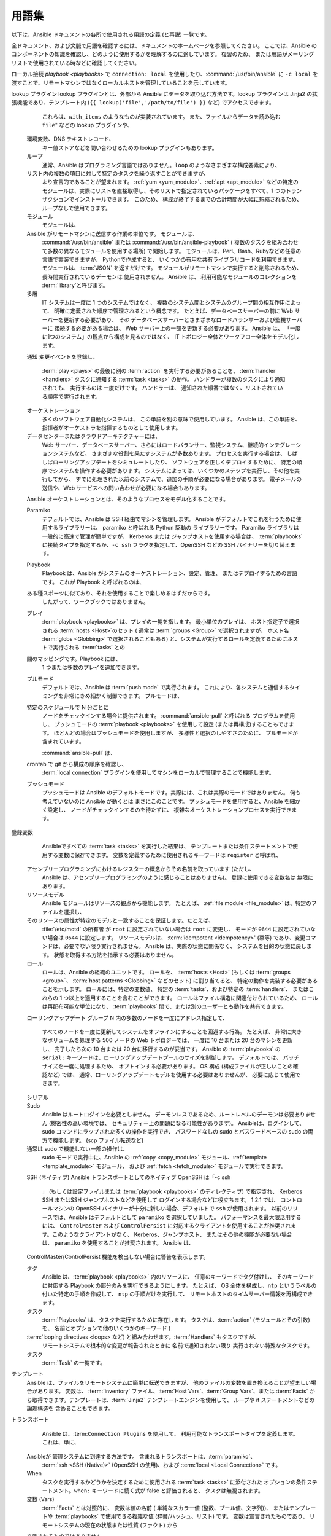 用語集
========

以下は、Ansible ドキュメントの各所で使用される用語の定義 (と再説) 一覧です。

全ドキュメント、および文脈で用語を確認するには、ドキュメントのホームページを参照してください。
ここでは、Ansible のコンポーネントの知識を確認し、どのように使用するかを理解するのに適しています。 復習のため、
または用語がメーリングリストで使用されている時などに確認してください。

.. glossary::

    アクション
        アクションはタスクの一部を指し、実行するモジュールや、そのモジュール渡す
        引数を指定します。 各タスクには、アクションを 1 つのみ指定できますが、
        他に複数のパラメーターが指定されている可能性があります。

    アドホック
        :command:`/usr/bin/ansible-playbook` という :term:`orchestration` 言語ではなく、
        Ansible を実行して :command:`/usr/bin/ansible` を使用して
        クイックコマンドを実行することを意味します。 Ad hoc コマンドの例として、
        インフラストラクチャーで 50 台のマシンを再起動する
        コマンドなどが挙げられます。 アドホックは、
        :term:`playbook <playbooks>` を記述することで行うことができます。また、
        Playbook を使用して多数の操作を統合することも可能です。

    非同期
        完了まで待たずに、バックグラウンドで実行するように
        設定されているタスクを指します。 SSH タイムアウトの時間よりも長いプロセスがある場合に、
        非同期モードでタスクを実行すると
        合理的です。 非同期モードでは、完了しているかを数秒ほどポーリングするか、
        「Fire and Forget」に設定して、
        Ansible がタスクを再度確認せずに、実行だけして
        次のステップに進むことができます。 非同期モードは、
        :command:`/usr/bin/ansible` および :command:`/usr/bin/ansible-playbook` の両方で使用できます。

    Callback プラグイン
        Ansible から結果を傍受してその結果を使用し、
        作業を実行可能にする、ユーザー記述のコードを指します。 GitHub プロジェクトで提供されている例では、
        カスタムロギング、メールの送信、サウンドエフェクトの再生などさえも
        実行できます。

    チェックモード
        「 --check」オプションを使用して Ansible を実行することを指し、
        リモートシステムに変更を加えず、コマンドをこのフラグなしで
        実行した場合に発生する可能性のある変更のみを出力します。 これは、
        他のシステムの「dry run」モードと類似していますが、
        コマンドが予期せずに失敗した場合や、カスケード効果 (
        他のシステムの同様のモードにも該当) について考慮されない
        点に注意が必要です。 このモードを使用して、何が起こるかを確認できますが、
        適切なステージ環境の代わりとしては使用できません。

    Connection プラグイン
        デフォルトでは、Ansible は、プラグ可能なライブラリー
        を使用してリモートマシンと対話します。 Ansible は、ネイティブの OpenSSH (:term:`SSH (Native)`) または
        :term:`paramiko` と呼ばれる Python の実装を使用します。 最新版を使用している場合には、
        OpenSSH を使用することが推奨されます。また、OpenSSH を使用すると、Kerberos や
        ジャンプホストなどの機能を利用できるようになります。 この内容は、「:ref:はじめに
        <remote_connection_information>」セクションで説明されています。 また、
        ``accelerate`` mode, モードなどの他の接続タイプは、
        SSH ベースのいずれかの接続タイプでブートストラップする必要がありますが、
        非常に高速なローカルモードで、ローカルシステムで機能します。 独自の Connection プラグインを
        記述することも可能です。

    条件
        条件は、True または False に評価して、指定のタスクを
        所定のマシンで実行するかどうかを決定する式のことです。
        Ansible の条件は、「when」ステートメントで機能します。この内容は、
        :ref:`working_with_playbooks` で説明されています。

    宣言
        最終的な状態の達成に必要な
        手順のシーケンスの説明ではなく、最終的な状態の説明を
        使用するタスクを実現するアプローチです。実際の例では、
        タスクの宣言的な仕様は「put me in California」となります。
        現在の場所によって、カリフォルニアに到着するまでの手順は
        異なる可能性があり、カリフォルニアにすでにいる場合には、
        何も作業で行う必要がありません。Ansible のリソースは宣言的で、
        最終的な状態を実現するのに必要な手順を割り出します。また、最終的な状態に到達するのに
        必要な手順があるかどうか
        が分かります。

    差分モード
        Ansible に "--diff" フラグを渡すと、このフラグをサポートするモジュールでの
        変更内容を表示できます。``--check`` と組み合わせると、
        適切な「dry run」が実行されます。 ファイルの差分は、通常、統一された diff 形式にまとめられます。

    エグゼキューター
        :command:`/usr/bin/ansible` directly -- の背後で機能し、
        :term:`playbook <playbooks>` の各タスクの呼び出しに対応する
        Ansible のコアとなるソフトウェアコンポーネント。 エグゼキューターは、
        Ansible の開発者が使用する用語で、ユーザー側が
        使用する用語ではありません。

    ファクト
        ファクトは、単にリモートノードで検出される内容です。 ファクトは、
        変数と同様に、:term:`playbooks` とテンプレートで使用できますが、
        ファクトは設定ではなく、推測される内容です。 ファクト
        リモートノードで内部の :ref:`setup module <setup_module>` を実行して、
        プレイを起動すると Ansible により自動的に検出されます。 Ansible で、
        設定モジュールを呼び出す必要はありません。実行しますが、
        必要のない場合には、時間節約のため無効にできます。
        または、Ansible に対して、"gather_subset:" オプションを使用して
        完全なファクトのサブセットのみを収集するように指示できます。別の設定管理システムから簡易的に切り替えられるように、
        ファクトモジュールは、
        :program:`ohai` ツールおよび :program:`facter` ツールがインストールされている場合に、
        そのツールからファクトをプルします。 上記のプログラムはそれぞれ、Chef と Puppet からの
        ファクトライブラリーです ("gather_subset:" を使用して、
        無効にすることも可能です)。

    Filter プラグイン
        Filter プラグインについては、多くの場合
        理解する必要がありません。 このフィルターを使用すると、新しい :term:`Jinja2` フィルターを作成できるようになります。
        そのため多くの場合は、Jinja2 フィルターを熟知するユーザーにのみ
        有用です。 必要な場合には、:ref:`API docs section <developing_filter_plugins>` で
        記述方法を確認できます。

    フォーク
        Ansible はリモートノードと並列して通話します。この並列
        レベルは、`--forks`` を指定するか、設定ファイルの
        デフォルトを編集して設定できます。 デフォルトはフォーク 5 個と非常に少なめですが、
        メモリーが多くある場合は、この値を簡単に
        50 などに設定して、並列処理機能を増やすことができます。

    ファクトの収集 (ブール値)
        :term:`Facts` については上記で説明しています。 マルチプレイ
        の :term:`playbook <playbooks>` を実行するとき、
        これらの値をいずれも利用する必要がない場合は、
        ファクト計算に影響を受けないいくつかのプレイがあることが望ましい場合があります。 Playbook を ``gather_facts: False`` に設定すると、この暗黙のファクト収集を
        スキップできます。

    グラッビング (Globbing)
        グラッビングは、
        具体的にホストの名前やホストが属しているグループの名前ではなく、
        ワイルドカードに基づいて多数のホストを選択する方法です。 たとえば、``ww*`` を選択して、
        ``www` から始まるすべてのホストに一致させることができます。  この概念は、
        Michael DeHaan (Ansible 創立者) が作成したプロジェクトの 1 つである :program:'Func' から
        直接引用されました。 基本的なグラッビングに加え、
        「hosts in this group and not in another group」
        などのさまざまなセット操作があります。

    グループ
        グループは、プールに割り当てられた複数のホストで構成されます。
        これらのホストは、一緒に対象を絞ることができ、
        それらが共通して共有する特定の変数です。

    グループ変数 (Group Vars)
        :file:`group_vars/` ファイルは、
        インベントリーファイルと一緒にディレクトリーに存在するファイルで、
        オプションのファイル名が、各グループにちなんで名付けられています。 これは、特定のグループに提供される変数、
        特に複雑なデータ構造を配置するのに便利な場所です。
        そのため、この変数を :term:`inventory` ファイル、
        または :term:`playbook <playbooks>` に埋め込む必要はありません。

    ハンドラー
        ハンドラーは、
        Ansible :term:`playbook <playbooks>` の通常のタスクのような機能を持ちます (:term:`Tasks` を参照) が、
        タスクに ``notify`` (通知) ディレクティブが含まれ、
        変更があったことが示唆される場合にのみ実行されます。 たとえば、設定ファイルが変更された後に、
        その設定ファイルのテンプレート操作を参照するタスクは、
        サービス再起動ハンドラーに通知する場合があります。 これは、
        サービスを再起動する必要がある場合にのみバウンスできることを示しています。 ハンドラーはサービスの再起動以外のタスクにも使用できますが、
        サービスの再起動が最も一般的な使用例になります。

    ホスト
        ホストは、Ansible が管理するリモートマシンです。 個々の変数を割り当てることができ、
        グループに
        編成することもできます。 すべてのホストには、到達可能な名前 (IP アドレスまたはドメイン名のいずれか) があり、
        デフォルトの SSH ポートでアクセスしない場合は、
        オプションでポート番号があります。

    ホスト指定子
        Ansible の各 :term:`Play <plays>` は、一連の :term:`task` (システムのロール、目的、または順序を定義する) を、
        システムセットに設定します。

        各プレイの ``hosts:`` ディレクティブは、しばしばホスト指定子と呼ばれます。

        1 つのシステム、複数のシステム、または 1 つ以上のグループを選択できます。
        さらには、あるグループに属し、別のグループには明示的に存在しないホストを選択することもできます。

    ホスト変数
        :term:`Group Vars` と同様、
        :file:`host_vars/` という名前のインベントリーファイルの横にあるディレクトリーには、
        :term:'YAML' 形式のインベントリーファイルの各ホスト名にちなんで名付けられたファイルを含めることができます。 これにより、
        変数を :term:`inventory` ファイルに埋め込むことなく、
        ホストに変数を割り当てる便利な場所を提供します。 インベントリーファイルでは表現できない複雑な
        データ構造を定義する際にも使用できます。

    冪等性
        操作を 1 回実行した結果が、
        何も介入せずに繰り返し実行した結果とまったく同じであれば、
        操作はべき等です。

    インクルード (Include)
        (:term:`plays` にすぎない) :term:`playbook <playbooks>` ファイルの概念は、
        他のプレイ一覧を含める (include) ことができます。
        また、タスク一覧は、:term:`tasks` のリストを他のファイルに具体化し、
        同様に :term:`ハンドラー` を具体化できます。 インクルードはパラメーター化できます。
        つまり、読み込まれたファイルは変数を渡すことができます。 たとえば、
        WordPress ブログを設定するためのインクルードプレイは、
        `` user`` と呼ばれるパラメーターを受け取ることができ、
        そのプレイを複数回インクルードして、`` alice``と `` bob``の両方のブログを作成できます。

    インベントリー
        Ansible の 
        :term:`Hosts <Host>` および :term:`Groups <Group>` を説明するファイル (デフォルトでは Ansible は簡単な INI 形式を使用)。 インベントリーは、
        :term:`Inventory Script` (「外部インベントリースクリプト」と呼ばれることもあります) からも
        提供できます。

    インベントリースクリプト
        :term:`hosts <Host>`、
        ホストの :term:`group` メンバーシップおよび変数情報を、
        SQL データベース、
        CMDB ソリューション、または LDAP に類する外部リソースから参照する非常に簡単なプログラム (または複雑なプログラム) のことです。 この概念は、
        Puppet (「外部ノード分類子」と呼ばれています) から取られたもので、
        ほぼ同じ様に機能します。

    Jinja2
        Jinja2 は、
        Ansible のテンプレートモジュールで推奨されるテンプレート言語です。 これは非常にシンプルな Python テンプレート言語であり、
        一般的に読みやすく、簡単に記述できます。

    JSON
        Ansible は、JSON を使用してリモートモジュールからデータを返します。 これにより、
        Python だけでなく、任意の言語でモジュールを作成できます。

    遅延評価
        通常、Ansible は、できるだけ遅いタイミングで、
        :term:'playbook <playbooks>' 内の変数をすべて評価します。
        つまり、データ構造を定義すると、
        データ構造自体が変数値を定義でき、
        すべてが期待どおりに「機能するだけ」です。 これは、
        変数文字列が、その文字列内に他の変数を含むことができることも意味します。

    ライブラリー
        :command:`/usr/bin/ansible`、
        または Ansible :term:`playbook <playbooks>` で利用できるモジュールのコレクション

    グループの制限
        ``--limit somegroup`` を :command:`ansible` または 
        :command:`ansible-playbook` に渡すことで、
        コマンドは、:term:`hosts <Host>` のサブセットに制限できます。 たとえば、これは通常、
        サーバーのセット全体を 1つの特定のサーバーに向ける :term:`playbook <playbooks>` を実行するために
        使用できます。

    ローカルアクション
        リモートマシンを対象とした :term:`playbook <playbooks>` の local_action ディレクティブは、
        指定したステップが実際にローカルマシン上で発生することを意味しますが、
        そのステップで参照されるリモートホスト名を参照するために変数 ``{{ansible_hosutoname}}`` を渡すことができることを意味します。これは、たとえば、rsync 操作を発生させるために使用できます。

ローカル接続
`playbook <playbooks>` で ``connection: local`` を使用したり、:command:`/usr/bin/ansible` に ``-c local`` を渡すことで、リモートマシンではなくローカルホストを管理していることを示しています。

lookup プラグイン
lookup プラグインとは、外部から Ansible にデータを取り込む方法です。lookup プラグインは Jinja2 の拡張機能であり、テンプレート内 (``{{ lookup('file','/path/to/file') }}`` など) でアクセスできます。
        これらは、``with_items`` のようなものが実装されています。
        また、ファイルからデータを読み込む ``file``" などの lookup プラグインや、
    環境変数、DNS テキストレコード、
        キー値ストアなどを問い合わせるための lookup プラグインもあります。
    
    ループ
        通常、Ansible はプログラミング言語ではありません。``loop`` のようなさまざまな構成要素により、
    リスト内の複数の項目に対して特定のタスクを繰り返すことができますが、
        より宣言的であることが望まれます。
        :ref:`yum <yum_module>`、:ref:`apt <apt_module>` などの特定のモジュールは、実際にリストを直接取得し、そのリストで指定されているパッケージをすべて、1 つのトランザクションでインストールできます。
        このため、
        構成が終了するまでの合計時間が大幅に短縮されるため、
        ループなしで使用できます。
    
    モジュール
        モジュールは、
    Ansible がリモートマシンに送信する作業の単位です。  モジュールは、
        :command:`/usr/bin/ansible` または :command:`/usr/bin/ansible-playbook` (
        複数のタスクを組み合わせて多数の異なるモジュールを使用する場所) で開始します。
        モジュールは、Perl、Bash、Rubyなどの任意の言語で実装できますが、
        Pythonで作成すると、
        いくつかの有用な共有ライブラリコードを利用できます。 モジュールは、:term:`JSON` を返すだけです。 モジュールがリモートマシンで実行すると削除されるため、
        長時間実行されているデーモンは
        使用されません。 Ansible は、
        利用可能なモジュールのコレクションを :term:`library`と呼びます。

    多層
        IT システムは一度に 1 つのシステムではなく、
        複数のシステム間とシステムのグループ間の相互作用によって、
        明確に定義された順序で管理されるという概念です。 たとえば、データベースサーバーの前に Web サーバーを更新する必要があり、
        *その* データベースサーバーとさまざまなロードバランサーおよび監視サーバーに
        接続する必要がある場合は、
        Web サーバー上の一部を更新する必要があります。 Ansible は、
        「一度に1つのシステム」の観点から構成を見るのではなく、
        IT トポロジー全体とワークフロー全体をモデル化します。
    
    通知
    変更イベントを登録し、
        :term:`play <plays>` の最後に別の :term:`action` を実行する必要があることを、
        :term:`handler <handlers>` タスクに通知する :term:`task <tasks>` の動作。 ハンドラーが複数のタスクにより通知されても、
        実行するのは
        一度だけです。 ハンドラーは、
        通知された順番ではなく、リストされている順序で実行されます。
    
    オーケストレーション
        多くのソフトウェア自動化システムは、
        この単語を別の意味で使用しています。 Ansible は、この単語を、指揮者がオーケストラを指揮するものとして使用します。
    データセンターまたはクラウドアーキテクチャーには、
        Web サーバー、データベースサーバー、さらにはロードバランサー、監視システム、継続的インテグレーションシステムなど、
        さまざまな役割を果たすシステムが多数あります。 プロセスを実行する場合は、
        しばしばローリングアップデートをシミュレートしたり、
        ソフトウェアを正しくデプロイするために、
        特定の順序でシステムを操作する必要があります。 システムによっては、いくつかのステップを実行し、その他を実行してから、
        すでに処理された以前のシステムで、追加の手順が必要になる場合があります。
        電子メールの送信や、Web サービスへの問い合わせが必要になる場合もあります。
    Ansible オーケストレーションとは、そのようなプロセスをモデル化することです。
    
    Paramiko
        デフォルトでは、Ansible は SSH 経由でマシンを管理します。  Ansible がデフォルトでこれを行うために使用するライブラリーは、
        paramiko と呼ばれる Python 駆動の
        ライブラリーです。 Paramiko ライブラリは一般的に高速で管理が簡単ですが、
        Kerberos または
        ジャンプホストを使用する場合は、
        :term:`playbooks` に接続タイプを指定するか、``-c ssh`` フラグを指定して、OpenSSH などの SSH バイナリーを切り替えます。
    
    Playbook
        Playbook は、Ansible がシステムのオーケストレーション、設定、管理、
        またはデプロイするための言語です。 これが Playbook と呼ばれるのは、
    ある種スポーツに似ており、それを使用することで楽しめるはずだからです。
        したがって、ワークブックではありません。
    
    プレイ
        :term:`playbook <playbooks>` は、プレイの一覧を指します。 最小単位のプレイは、
        ホスト指定子で選択される :term:`hosts <Host>`のセット (
        通常は :term:`groups <Group>` で選択されますが、
        ホスト名 :term:`globs <Globbing>` で選択されることもある) と、システムが実行するロールを定義するためにホストで実行される :term:`tasks` との
    間のマッピングです。Playbook には、
        1 つまたは多数のプレイを追加できます。
    
    プルモード
        デフォルトでは、Ansible は :term:`push mode` で実行されます。
        これにより、各システムと通信するタイミングを非常にきめ細かく制御できます。 プルモードは、
    特定のスケジュールで N 分ごとに
        ノードをチェックインする場合に提供されます。 :command:`ansible-pull` と呼ばれる
        プログラムを使用し、
        プッシュモードの :term:`playbook <playbooks>` を使用して設定 (または再構成)することもできます。 ほとんどの場合はプッシュモードを使用しますが、
        多様性と選択のしやすさのために、
        プルモードが含まれています。
    
        :command:`ansible-pull` は、
    crontab で git から構成の順序を確認し、
        :term:`local connection` プラグインを使用してマシンをローカルで管理することで機能します。
    
    プッシュモード
        プッシュモードは Ansible のデフォルトモードです。実際には、これは実際のモードではありません。
        何も考えていないのに Ansible が動くとは
        まさにこのことです。 プッシュモードを使用すると、Ansible を細かく設定し、
        ノードがチェックインするのを待たずに、
        複雑なオーケストレーションプロセスを実行できます。
    
登録変数
        Ansibleですべての :term:`task <tasks>` を実行した結果は、
        テンプレートまたは条件ステートメントで使用する変数に保存できます。
        変数を定義するために使用されるキーワードは ``register`` と呼ばれ、
    アセンブリープログラミングにおけるレジスターの概念からその名前を取っています (ただし、
        Ansible は、アセンブリープログラミングのように感じることはありません)。 登録に使用できる変数名は
        無限にあります。
    
    リソースモデル
        Ansible モジュールはリソースの観点から機能します。  たとえば、
        :ref:`file module <file_module>` は、特定のファイルを選択し、
    そのリソースの属性が特定のモデルと一致することを保証します。たとえば、
        :file:`/etc/motd` の所有者
        が ``root`` に設定されていない場合は ``root`` に変更し、
        モードが ``0644`` に設定されていない場合は ``0644`` に設定します。 リソースモデルは、
        :term:'idempotent <idempotency>' (冪等) であり、変更コマンドは、必要でない限り実行されません。
        Ansible は、実際の状態に関係なく、
        システムを目的の状態に戻します。
        状態を取得する方法を指示する必要はありません。

    ロール
        ロールは、Ansible の組織のユニットです。 ロールを、
        :term:`hosts <Host>` (もしくは :term:`groups <group>`、
        :term:`host patterns <Globbing>` などのセット) に割り当てると、
        特定の動作を実装する必要があることを示します。 ロールには、特定の変数値、
        特定の :term:`tasks`、および特定の :term:`handlers`、
        またはこれらの 1 つ以上を適用することを含むことができます。 ロールはファイル構造に関連付けられているため、
        ロールは再配布可能な単位になり、
        :term:`playbooks` 間で、または別のユーザーとも動作を共有できます。
    
    ローリングアップデート
    グループ N 内の多数のノードを一度にアドレス指定して、
        すべてのノードを一度に更新してシステムをオフラインにすることを回避する行為。 たとえば、
        非常に大きなボリュームを処理する 500 ノードの Web トポロジーでは、
        一度に 10 台または 20 台のマシンを更新し、
        完了したら次の 10 台または 20 台に移行するのが妥当です。 Ansible の 
        :term:`playbooks` の ``serial:`` キーワードは、ローリングアップデートプールのサイズを制御します。 デフォルトでは、
        バッチサイズを一度に処理するため、
        オプトインする必要があります。 OS 構成 (構成ファイルが正しいことの確認など) では、
        通常、ローリングアップデートモデルを使用する必要はありませんが、
        必要に応じて使用できます。

    シリアル
        .. seealso::
    
            :term:`Rolling Update`
    
    Sudo
        Ansible はルートログインを必要としません。
        デーモンレスであるため、ルートレベルのデーモンは必要ありません (機密性の高い環境では、
        セキュリティー上の問題になる可能性があります)。 Ansibleは、ログインして、
        sudo コマンドにラップされた多くの操作を実行でき、
        パスワードなしの sudo とパスワードベースの sudo の両方で機能します。 (scp ファイル転送など) 
    通常は sudo で機能しない一部の操作は、
        sudo モードで実行中に、Ansible の :ref:`copy <copy_module>` モジュール、:ref:`template <template_module>` モジュール、
        および :ref:`fetch <fetch_module>` モジュールで実行できます。

    SSH (ネイティブ)
    Ansible トランスポートとしてのネイティブ OpenSSH は「-c ssh
        」 (もしくは設定ファイルまたは :term:`playbook <playbooks>` のディレクティブ) で指定され、
        Kerberos SSH またはSSH ジャンプホストなどを使用して
        ログインする場合などに役立ちます。 1.2.1 では、
        コントロールマシンの OpenSSH バイナリーが十分に新しい場合、デフォルトで ``ssh`` が使用されます。
        以前のリリースでは、Ansible はデフォルトとして ``paramiko`` を選択していました。 パフォーマンスを最大限活用するには、
        ``ControlMaster`` および ``ControlPersist`` に対応するクライアントを使用することが推奨されます。このようなクライアントがなく、
        Kerberos、ジャンプホスト、
        またはその他の機能が必要ない場合は、
        ``paramiko`` を使用することが推奨されます。 Ansible は、
    ControlMaster/ControlPersist 機能を検出しない場合に警告を表示します。
    
    タグ
        Ansible は、:term:`playbook <playbooks>` 内のリソースに、
        任意のキーワードでタグ付けし、
        そのキーワードに対応する Playbook の部分のみを実行できるようにします。 たとえば、
        OS 全体を構成し、``ntp`` というラベルの付いた特定の手順を作成して、
        ``ntp`` の手順だけを実行して、
        リモートホストのタイムサーバー情報を再構成できます。
    
    タスク
        :term:`Playbooks` は、タスクを実行するために存在します。 タスクは、:term:`action` (モジュールとその引数) を、
        名前とオプションで他のいくつかのキーワード (
    :term:`looping directives <loops> など) と組み合わせます。:term:`Handlers` もタスクですが、
        リモートシステムで根本的な変更が報告されたときに
        名前で通知されない限り
        実行されない特殊なタスクです。
    
    タスク
        :term:`Task` の一覧です。
    
テンプレート
        Ansible は、ファイルをリモートシステムに簡単に転送できますが、
        他のファイルの変数を置き換えることが望ましい場合があります。 変数は、
        :term:`inventory` ファイル、:term:`Host Vars`、:term:`Group
        Vars`、または :term:`Facts` から取得できます。テンプレートは、:term:`Jinja2` テンプレートエンジンを使用して、
        ループや if ステートメントなどの論理構造を
        含めることもできます。
    
トランスポート
        Ansible は、:term:``Connection Plugins`` を使用して、
        利用可能なトランスポートタイプを定義します。 これは、単に、
    Ansibleが 管理システムに到達する方法です。 含まれるトランスポートは、:term:`paramiko`、
        :term:`ssh <SSH (Native)>` (OpenSSH の使用)、および
        :term:`local <Local Connection>` です。
    
    When
        タスクを実行するかどうかを決定するために使用される :term:`task <tasks>` に添付された
        オプションの条件ステートメント。``when:`` キーワードに続く式が false と評価されると、
        タスクは無視されます。

    変数 (Vars)
        :term:`Facts` とは対照的に、
        変数は値の名前 (
        単純なスカラー値 (整数、ブール値、文字列))、
        またはテンプレートや :term:`playbooks` で使用できる複雑な値 (辞書/ハッシュ、リスト) です。 変数は宣言されたものであり、
        リモートシステムの現在の状態または性質 (ファクト) から
    推測されるものではありません。
    
    YAML
        Ansible では、インフラストラクチャーを自動化するプログラミング言語コードの記述が強制されないように、
        Ansibl e は YAML を使用して、
    :term:'playbook <playbooks>' 設定言語および
        変数ファイルを定義しています。 YAML は構文が最小限であり、
        非常にシンプルで簡単に確認できるため優れています。 YAML は、構成ファイルと、人が判読するのに適切なデータ形式ですが、
        マシンでも判読可能です。 Ansible での YAML の使用は、
        2006 年頃に、
        Cobbler 内で Michael DeHaan が最初に使用したことが引き継がれています。 YAML は動的言語コミュニティーで非常に人気があり、
        この形式には、
        多くの言語 (Python、Perl、Ruby など) でのシリアル化に使用できるライブラリーがあります。

.. seealso::

   :ref:`ansible_faq`
       よくある質問 (FAQ)
   :ref:`working_with_playbooks`
       Playbook の概要
   :ref:`playbooks_best_practices`
       ベストプラクティスのアドバイス
   `ユーザーメーリングリスト <https://groups.google.com/group/ansible-devel>`_
       ご質問はございますか。 Google Group をご覧ください。
   `irc.freenode.net <http://irc.freenode.net>`_
       #ansible IRC chat channel
